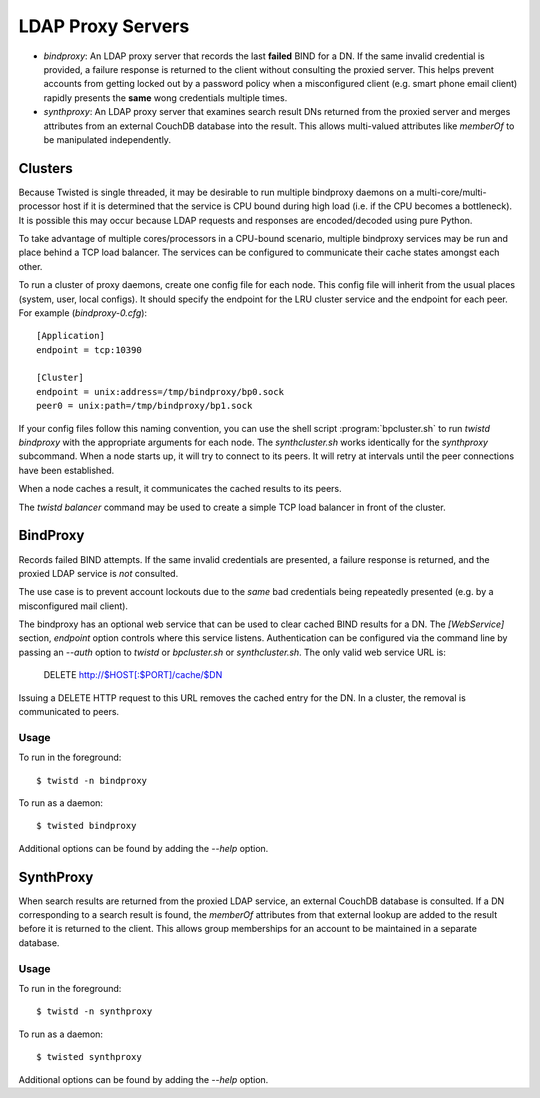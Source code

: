 ##################
LDAP Proxy Servers
##################

* *bindproxy*: An LDAP proxy server that records the last **failed** BIND
  for a DN.  If the same invalid credential is provided, a failure response
  is returned to the client without consulting the proxied server.  This
  helps prevent accounts from getting locked out by a password policy when
  a misconfigured client (e.g. smart phone email client) rapidly presents
  the **same** wong credentials multiple times.
* *synthproxy*: An LDAP proxy server that examines search result DNs returned
  from the proxied server and merges attributes from an external CouchDB
  database into the result.  This allows multi-valued attributes like
  `memberOf` to be manipulated independently.

--------
Clusters
--------

Because Twisted is single threaded, it may be desirable to run multiple
bindproxy daemons on a multi-core/multi-processor host if it is determined
that the service is CPU bound during high load (i.e. if the CPU becomes
a bottleneck).  It is possible this may occur because LDAP requests and
responses are encoded/decoded using pure Python.

To take advantage of multiple cores/processors in a CPU-bound scenario,
multiple bindproxy services may be run and place behind a TCP load
balancer.  The services can be configured to communicate their cache
states amongst each other.

To run a cluster of proxy daemons, create one config file for each node.
This config file will inherit from the usual places (system, user, local
configs).  It should specify the endpoint for the LRU cluster service and
the endpoint for each peer.  For example (`bindproxy-0.cfg`)::

    [Application]
    endpoint = tcp:10390

    [Cluster]
    endpoint = unix:address=/tmp/bindproxy/bp0.sock
    peer0 = unix:path=/tmp/bindproxy/bp1.sock

If your config files follow this naming convention, you can use the shell script
:program:`bpcluster.sh` to run `twistd bindproxy` with the appropriate 
arguments for each node.  The `synthcluster.sh` works identically for
the `synthproxy` subcommand.  When a node starts up, it will try to connect to its 
peers.  It will retry at intervals until the peer connections have been 
established.

When a node caches a result, it communicates the cached results to its peers.

The `twistd balancer` command may be used to create a simple TCP load balancer
in front of the cluster.

---------
BindProxy
---------

Records failed BIND attempts.  If the same invalid credentials are presented,
a failure response is returned, and the proxied LDAP service is *not* consulted.

The use case is to prevent account lockouts due to the *same* bad credentials
being repeatedly presented (e.g. by a misconfigured mail client).

The bindproxy has an optional web service that can be used to clear cached BIND
results for a DN.  The `[WebService]` section, `endpoint` option controls where
this service listens.  Authentication can be configured via the command line
by passing an `--auth` option to `twistd` or 
`bpcluster.sh` or `synthcluster.sh`.  The only valid web service
URL is:

  DELETE http://$HOST[:$PORT]/cache/$DN

Issuing a DELETE HTTP request to this URL removes the cached entry for the DN.
In a cluster, the removal is communicated to peers.

=====
Usage
=====

To run in the foreground::

    $ twistd -n bindproxy

To run as a daemon::

    $ twisted bindproxy

Additional options can be found by adding the `--help` option.

----------
SynthProxy
----------

When search results are returned from the proxied LDAP service, an external CouchDB
database is consulted.  If a DN corresponding to a search result is found, the 
`memberOf` attributes from that external lookup are added to the result before it is
returned to the client.  This allows group memberships for an account to be maintained
in a separate database.

=====
Usage
=====

To run in the foreground::

    $ twistd -n synthproxy

To run as a daemon::

    $ twisted synthproxy

Additional options can be found by adding the `--help` option.


